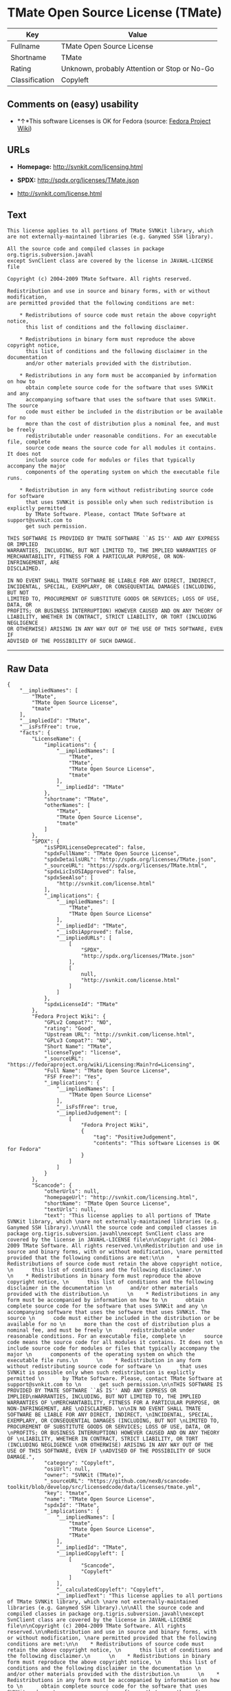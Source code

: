 * TMate Open Source License (TMate)

| Key              | Value                                          |
|------------------+------------------------------------------------|
| Fullname         | TMate Open Source License                      |
| Shortname        | TMate                                          |
| Rating           | Unknown, probably Attention or Stop or No-Go   |
| Classification   | Copyleft                                       |

** Comments on (easy) usability

- *↑*This software Licenses is OK for Fedora (source:
  [[https://fedoraproject.org/wiki/Licensing:Main?rd=Licensing][Fedora
  Project Wiki]])

** URLs

- *Homepage:* http://svnkit.com/licensing.html

- *SPDX:* http://spdx.org/licenses/TMate.json

- http://svnkit.com/license.html

** Text

#+BEGIN_EXAMPLE
  This license applies to all portions of TMate SVNKit library, which 
  are not externally-maintained libraries (e.g. Ganymed SSH library).

  All the source code and compiled classes in package org.tigris.subversion.javahl
  except SvnClient class are covered by the license in JAVAHL-LICENSE file

  Copyright (c) 2004-2009 TMate Software. All rights reserved.

  Redistribution and use in source and binary forms, with or without modification, 
  are permitted provided that the following conditions are met:

      * Redistributions of source code must retain the above copyright notice, 
        this list of conditions and the following disclaimer.
        
      * Redistributions in binary form must reproduce the above copyright notice, 
        this list of conditions and the following disclaimer in the documentation 
        and/or other materials provided with the distribution.
        
      * Redistributions in any form must be accompanied by information on how to 
        obtain complete source code for the software that uses SVNKit and any 
        accompanying software that uses the software that uses SVNKit. The source 
        code must either be included in the distribution or be available for no 
        more than the cost of distribution plus a nominal fee, and must be freely 
        redistributable under reasonable conditions. For an executable file, complete 
        source code means the source code for all modules it contains. It does not 
        include source code for modules or files that typically accompany the major 
        components of the operating system on which the executable file runs.
        
      * Redistribution in any form without redistributing source code for software 
        that uses SVNKit is possible only when such redistribution is explictly permitted 
        by TMate Software. Please, contact TMate Software at support@svnkit.com to 
        get such permission.

  THIS SOFTWARE IS PROVIDED BY TMATE SOFTWARE ``AS IS'' AND ANY EXPRESS OR IMPLIED
  WARRANTIES, INCLUDING, BUT NOT LIMITED TO, THE IMPLIED WARRANTIES OF 
  MERCHANTABILITY, FITNESS FOR A PARTICULAR PURPOSE, OR NON-INFRINGEMENT, ARE 
  DISCLAIMED. 

  IN NO EVENT SHALL TMATE SOFTWARE BE LIABLE FOR ANY DIRECT, INDIRECT, 
  INCIDENTAL, SPECIAL, EXEMPLARY, OR CONSEQUENTIAL DAMAGES (INCLUDING, BUT NOT 
  LIMITED TO, PROCUREMENT OF SUBSTITUTE GOODS OR SERVICES; LOSS OF USE, DATA, OR 
  PROFITS; OR BUSINESS INTERRUPTION) HOWEVER CAUSED AND ON ANY THEORY OF 
  LIABILITY, WHETHER IN CONTRACT, STRICT LIABILITY, OR TORT (INCLUDING NEGLIGENCE 
  OR OTHERWISE) ARISING IN ANY WAY OUT OF THE USE OF THIS SOFTWARE, EVEN IF 
  ADVISED OF THE POSSIBILITY OF SUCH DAMAGE.
#+END_EXAMPLE

--------------

** Raw Data

#+BEGIN_EXAMPLE
  {
      "__impliedNames": [
          "TMate",
          "TMate Open Source License",
          "tmate"
      ],
      "__impliedId": "TMate",
      "__isFsfFree": true,
      "facts": {
          "LicenseName": {
              "implications": {
                  "__impliedNames": [
                      "TMate",
                      "TMate",
                      "TMate Open Source License",
                      "tmate"
                  ],
                  "__impliedId": "TMate"
              },
              "shortname": "TMate",
              "otherNames": [
                  "TMate",
                  "TMate Open Source License",
                  "tmate"
              ]
          },
          "SPDX": {
              "isSPDXLicenseDeprecated": false,
              "spdxFullName": "TMate Open Source License",
              "spdxDetailsURL": "http://spdx.org/licenses/TMate.json",
              "_sourceURL": "https://spdx.org/licenses/TMate.html",
              "spdxLicIsOSIApproved": false,
              "spdxSeeAlso": [
                  "http://svnkit.com/license.html"
              ],
              "_implications": {
                  "__impliedNames": [
                      "TMate",
                      "TMate Open Source License"
                  ],
                  "__impliedId": "TMate",
                  "__isOsiApproved": false,
                  "__impliedURLs": [
                      [
                          "SPDX",
                          "http://spdx.org/licenses/TMate.json"
                      ],
                      [
                          null,
                          "http://svnkit.com/license.html"
                      ]
                  ]
              },
              "spdxLicenseId": "TMate"
          },
          "Fedora Project Wiki": {
              "GPLv2 Compat?": "NO",
              "rating": "Good",
              "Upstream URL": "http://svnkit.com/license.html",
              "GPLv3 Compat?": "NO",
              "Short Name": "TMate",
              "licenseType": "license",
              "_sourceURL": "https://fedoraproject.org/wiki/Licensing:Main?rd=Licensing",
              "Full Name": "TMate Open Source License",
              "FSF Free?": "Yes",
              "_implications": {
                  "__impliedNames": [
                      "TMate Open Source License"
                  ],
                  "__isFsfFree": true,
                  "__impliedJudgement": [
                      [
                          "Fedora Project Wiki",
                          {
                              "tag": "PositiveJudgement",
                              "contents": "This software Licenses is OK for Fedora"
                          }
                      ]
                  ]
              }
          },
          "Scancode": {
              "otherUrls": null,
              "homepageUrl": "http://svnkit.com/licensing.html",
              "shortName": "TMate Open Source License",
              "textUrls": null,
              "text": "This license applies to all portions of TMate SVNKit library, which \nare not externally-maintained libraries (e.g. Ganymed SSH library).\n\nAll the source code and compiled classes in package org.tigris.subversion.javahl\nexcept SvnClient class are covered by the license in JAVAHL-LICENSE file\n\nCopyright (c) 2004-2009 TMate Software. All rights reserved.\n\nRedistribution and use in source and binary forms, with or without modification, \nare permitted provided that the following conditions are met:\n\n    * Redistributions of source code must retain the above copyright notice, \n      this list of conditions and the following disclaimer.\n      \n    * Redistributions in binary form must reproduce the above copyright notice, \n      this list of conditions and the following disclaimer in the documentation \n      and/or other materials provided with the distribution.\n      \n    * Redistributions in any form must be accompanied by information on how to \n      obtain complete source code for the software that uses SVNKit and any \n      accompanying software that uses the software that uses SVNKit. The source \n      code must either be included in the distribution or be available for no \n      more than the cost of distribution plus a nominal fee, and must be freely \n      redistributable under reasonable conditions. For an executable file, complete \n      source code means the source code for all modules it contains. It does not \n      include source code for modules or files that typically accompany the major \n      components of the operating system on which the executable file runs.\n      \n    * Redistribution in any form without redistributing source code for software \n      that uses SVNKit is possible only when such redistribution is explictly permitted \n      by TMate Software. Please, contact TMate Software at support@svnkit.com to \n      get such permission.\n\nTHIS SOFTWARE IS PROVIDED BY TMATE SOFTWARE ``AS IS'' AND ANY EXPRESS OR IMPLIED\nWARRANTIES, INCLUDING, BUT NOT LIMITED TO, THE IMPLIED WARRANTIES OF \nMERCHANTABILITY, FITNESS FOR A PARTICULAR PURPOSE, OR NON-INFRINGEMENT, ARE \nDISCLAIMED. \n\nIN NO EVENT SHALL TMATE SOFTWARE BE LIABLE FOR ANY DIRECT, INDIRECT, \nINCIDENTAL, SPECIAL, EXEMPLARY, OR CONSEQUENTIAL DAMAGES (INCLUDING, BUT NOT \nLIMITED TO, PROCUREMENT OF SUBSTITUTE GOODS OR SERVICES; LOSS OF USE, DATA, OR \nPROFITS; OR BUSINESS INTERRUPTION) HOWEVER CAUSED AND ON ANY THEORY OF \nLIABILITY, WHETHER IN CONTRACT, STRICT LIABILITY, OR TORT (INCLUDING NEGLIGENCE \nOR OTHERWISE) ARISING IN ANY WAY OUT OF THE USE OF THIS SOFTWARE, EVEN IF \nADVISED OF THE POSSIBILITY OF SUCH DAMAGE.",
              "category": "Copyleft",
              "osiUrl": null,
              "owner": "SVNKit (TMate)",
              "_sourceURL": "https://github.com/nexB/scancode-toolkit/blob/develop/src/licensedcode/data/licenses/tmate.yml",
              "key": "tmate",
              "name": "TMate Open Source License",
              "spdxId": "TMate",
              "_implications": {
                  "__impliedNames": [
                      "tmate",
                      "TMate Open Source License",
                      "TMate"
                  ],
                  "__impliedId": "TMate",
                  "__impliedCopyleft": [
                      [
                          "Scancode",
                          "Copyleft"
                      ]
                  ],
                  "__calculatedCopyleft": "Copyleft",
                  "__impliedText": "This license applies to all portions of TMate SVNKit library, which \nare not externally-maintained libraries (e.g. Ganymed SSH library).\n\nAll the source code and compiled classes in package org.tigris.subversion.javahl\nexcept SvnClient class are covered by the license in JAVAHL-LICENSE file\n\nCopyright (c) 2004-2009 TMate Software. All rights reserved.\n\nRedistribution and use in source and binary forms, with or without modification, \nare permitted provided that the following conditions are met:\n\n    * Redistributions of source code must retain the above copyright notice, \n      this list of conditions and the following disclaimer.\n      \n    * Redistributions in binary form must reproduce the above copyright notice, \n      this list of conditions and the following disclaimer in the documentation \n      and/or other materials provided with the distribution.\n      \n    * Redistributions in any form must be accompanied by information on how to \n      obtain complete source code for the software that uses SVNKit and any \n      accompanying software that uses the software that uses SVNKit. The source \n      code must either be included in the distribution or be available for no \n      more than the cost of distribution plus a nominal fee, and must be freely \n      redistributable under reasonable conditions. For an executable file, complete \n      source code means the source code for all modules it contains. It does not \n      include source code for modules or files that typically accompany the major \n      components of the operating system on which the executable file runs.\n      \n    * Redistribution in any form without redistributing source code for software \n      that uses SVNKit is possible only when such redistribution is explictly permitted \n      by TMate Software. Please, contact TMate Software at support@svnkit.com to \n      get such permission.\n\nTHIS SOFTWARE IS PROVIDED BY TMATE SOFTWARE ``AS IS'' AND ANY EXPRESS OR IMPLIED\nWARRANTIES, INCLUDING, BUT NOT LIMITED TO, THE IMPLIED WARRANTIES OF \nMERCHANTABILITY, FITNESS FOR A PARTICULAR PURPOSE, OR NON-INFRINGEMENT, ARE \nDISCLAIMED. \n\nIN NO EVENT SHALL TMATE SOFTWARE BE LIABLE FOR ANY DIRECT, INDIRECT, \nINCIDENTAL, SPECIAL, EXEMPLARY, OR CONSEQUENTIAL DAMAGES (INCLUDING, BUT NOT \nLIMITED TO, PROCUREMENT OF SUBSTITUTE GOODS OR SERVICES; LOSS OF USE, DATA, OR \nPROFITS; OR BUSINESS INTERRUPTION) HOWEVER CAUSED AND ON ANY THEORY OF \nLIABILITY, WHETHER IN CONTRACT, STRICT LIABILITY, OR TORT (INCLUDING NEGLIGENCE \nOR OTHERWISE) ARISING IN ANY WAY OUT OF THE USE OF THIS SOFTWARE, EVEN IF \nADVISED OF THE POSSIBILITY OF SUCH DAMAGE.",
                  "__impliedURLs": [
                      [
                          "Homepage",
                          "http://svnkit.com/licensing.html"
                      ]
                  ]
              }
          }
      },
      "__impliedJudgement": [
          [
              "Fedora Project Wiki",
              {
                  "tag": "PositiveJudgement",
                  "contents": "This software Licenses is OK for Fedora"
              }
          ]
      ],
      "__impliedCopyleft": [
          [
              "Scancode",
              "Copyleft"
          ]
      ],
      "__calculatedCopyleft": "Copyleft",
      "__isOsiApproved": false,
      "__impliedText": "This license applies to all portions of TMate SVNKit library, which \nare not externally-maintained libraries (e.g. Ganymed SSH library).\n\nAll the source code and compiled classes in package org.tigris.subversion.javahl\nexcept SvnClient class are covered by the license in JAVAHL-LICENSE file\n\nCopyright (c) 2004-2009 TMate Software. All rights reserved.\n\nRedistribution and use in source and binary forms, with or without modification, \nare permitted provided that the following conditions are met:\n\n    * Redistributions of source code must retain the above copyright notice, \n      this list of conditions and the following disclaimer.\n      \n    * Redistributions in binary form must reproduce the above copyright notice, \n      this list of conditions and the following disclaimer in the documentation \n      and/or other materials provided with the distribution.\n      \n    * Redistributions in any form must be accompanied by information on how to \n      obtain complete source code for the software that uses SVNKit and any \n      accompanying software that uses the software that uses SVNKit. The source \n      code must either be included in the distribution or be available for no \n      more than the cost of distribution plus a nominal fee, and must be freely \n      redistributable under reasonable conditions. For an executable file, complete \n      source code means the source code for all modules it contains. It does not \n      include source code for modules or files that typically accompany the major \n      components of the operating system on which the executable file runs.\n      \n    * Redistribution in any form without redistributing source code for software \n      that uses SVNKit is possible only when such redistribution is explictly permitted \n      by TMate Software. Please, contact TMate Software at support@svnkit.com to \n      get such permission.\n\nTHIS SOFTWARE IS PROVIDED BY TMATE SOFTWARE ``AS IS'' AND ANY EXPRESS OR IMPLIED\nWARRANTIES, INCLUDING, BUT NOT LIMITED TO, THE IMPLIED WARRANTIES OF \nMERCHANTABILITY, FITNESS FOR A PARTICULAR PURPOSE, OR NON-INFRINGEMENT, ARE \nDISCLAIMED. \n\nIN NO EVENT SHALL TMATE SOFTWARE BE LIABLE FOR ANY DIRECT, INDIRECT, \nINCIDENTAL, SPECIAL, EXEMPLARY, OR CONSEQUENTIAL DAMAGES (INCLUDING, BUT NOT \nLIMITED TO, PROCUREMENT OF SUBSTITUTE GOODS OR SERVICES; LOSS OF USE, DATA, OR \nPROFITS; OR BUSINESS INTERRUPTION) HOWEVER CAUSED AND ON ANY THEORY OF \nLIABILITY, WHETHER IN CONTRACT, STRICT LIABILITY, OR TORT (INCLUDING NEGLIGENCE \nOR OTHERWISE) ARISING IN ANY WAY OUT OF THE USE OF THIS SOFTWARE, EVEN IF \nADVISED OF THE POSSIBILITY OF SUCH DAMAGE.",
      "__impliedURLs": [
          [
              "SPDX",
              "http://spdx.org/licenses/TMate.json"
          ],
          [
              null,
              "http://svnkit.com/license.html"
          ],
          [
              "Homepage",
              "http://svnkit.com/licensing.html"
          ]
      ]
  }
#+END_EXAMPLE